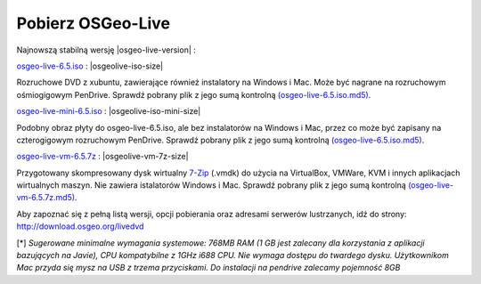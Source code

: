 .. Writing Tip:
  there a several replacements defined in conf.py in the root doc folder
  do not replace |osgeolive-iso-size|, |osgeolive-iso-mini-size| and |osgeolive-vm-7z-size|

Pobierz OSGeo-Live
================================================================================

Najnowszą stabilną wersję |osgeo-live-version| :

.. image:: ../images/download_buttons/download-dvd.png
  :alt: Pobierz plik iso z instalatorem na Windows
  :align: left
  :target: http://download.osgeo.org/livedvd/release/6.5/osgeo-live-6.5.iso/download

`osgeo-live-6.5.iso <http://download.osgeo.org/livedvd/release/6.5/osgeo-live-6.5.iso/download>`_ : |osgeolive-iso-size|

Rozruchowe DVD z xubuntu, zawierające również instalatory na Windows i Mac. Może być nagrane na rozruchowym ośmiogigowym PenDrive. Sprawdź pobrany plik z jego sumą kontrolną `(osgeo-live-6.5.iso.md5) <http://download.osgeo.org/livedvd/release/6.5/osgeo-live-6.5.iso.md5/download>`_.

.. image:: ../images/download_buttons/download-mini.png
  :alt: Pobierz plik iso bez instalatorów Windows i Mac
  :align: left
  :target: http://download.osgeo.org/livedvd/release/6.5/osgeo-live-mini-6.5.iso/download

`osgeo-live-mini-6.5.iso <http://download.osgeo.org/livedvd/release/6.5/osgeo-live-mini-6.5.iso/download>`_ : |osgeolive-iso-mini-size|

Podobny obraz płyty do osgeo-live-6.5.iso, ale bez instalatorów na Windows i Mac, przez co może być zapisany na czterogigowym rozruchowym PenDrive. Sprawdź pobrany plik z jego sumą kontrolną `(osgeo-live-6.5.iso.md5) <http://download.osgeo.org/livedvd/release/6.5/osgeo-live-6.5.iso.md5/download>`_.

.. image:: ../images/download_buttons/download-vm.png
  :alt: Pobierz plik 7-zip zawierający wirtualną maszynę bez instalatorów Windows i Mac
  :align: left
  :target: http://download.osgeo.org/livedvd/release/6.5/osgeo-live-vm-6.5.7z/download

`osgeo-live-vm-6.5.7z <http://download.osgeo.org/livedvd/release/6.5/osgeo-live-vm-6.5.7z/download>`_ : |osgeolive-vm-7z-size|

Przygotowany skompresowany dysk wirtualny `7-Zip <http://www.7-zip.org/>`_ (.vmdk) do użycia na VirtualBox, VMWare, KVM i innych aplikacjach wirtualnych maszyn. Nie zawiera istalatorów Windows i Mac. Sprawdź pobrany plik z jego sumą kontrolną `(osgeo-live-vm-6.5.7z.md5) <http://download.osgeo.org/livedvd/release/6.5/osgeo-live-vm-6.5.7z.md5/download>`_.

Aby zapoznać się z pełną listą wersji, opcji pobierania oraz adresami serwerów lustrzanych, idź do strony: http://download.osgeo.org/livedvd

[*] `Sugerowane minimalne wymagania systemowe: 768MB RAM (1 GB jest zalecany dla korzystania z aplikacji bazujących na Javie), CPU kompatybilne z 1GHz i688 CPU. Nie wymaga dostępu do twardego dysku. Użytkownikom Mac przyda się mysz na USB z trzema przyciskami. Do instalacji na pendrive zalecamy pojemność 8GB`
